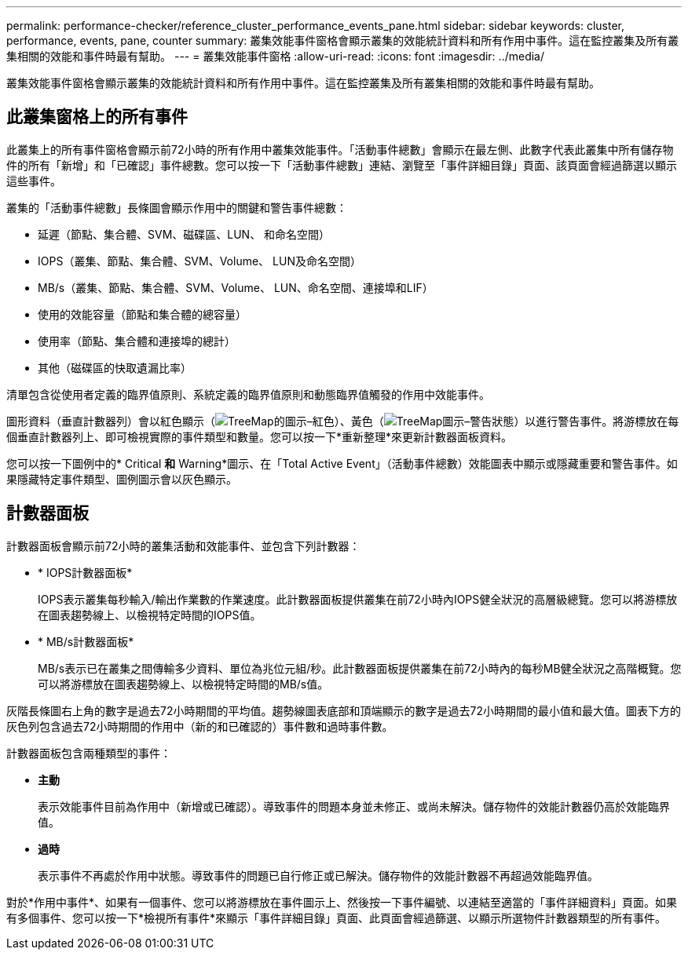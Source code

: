 ---
permalink: performance-checker/reference_cluster_performance_events_pane.html 
sidebar: sidebar 
keywords: cluster, performance, events, pane, counter 
summary: 叢集效能事件窗格會顯示叢集的效能統計資料和所有作用中事件。這在監控叢集及所有叢集相關的效能和事件時最有幫助。 
---
= 叢集效能事件窗格
:allow-uri-read: 
:icons: font
:imagesdir: ../media/


[role="lead"]
叢集效能事件窗格會顯示叢集的效能統計資料和所有作用中事件。這在監控叢集及所有叢集相關的效能和事件時最有幫助。



== 此叢集窗格上的所有事件

此叢集上的所有事件窗格會顯示前72小時的所有作用中叢集效能事件。「活動事件總數」會顯示在最左側、此數字代表此叢集中所有儲存物件的所有「新增」和「已確認」事件總數。您可以按一下「活動事件總數」連結、瀏覽至「事件詳細目錄」頁面、該頁面會經過篩選以顯示這些事件。

叢集的「活動事件總數」長條圖會顯示作用中的關鍵和警告事件總數：

* 延遲（節點、集合體、SVM、磁碟區、LUN、 和命名空間）
* IOPS（叢集、節點、集合體、SVM、Volume、 LUN及命名空間）
* MB/s（叢集、節點、集合體、SVM、Volume、 LUN、命名空間、連接埠和LIF）
* 使用的效能容量（節點和集合體的總容量）
* 使用率（節點、集合體和連接埠的總計）
* 其他（磁碟區的快取遺漏比率）


清單包含從使用者定義的臨界值原則、系統定義的臨界值原則和動態臨界值觸發的作用中效能事件。

圖形資料（垂直計數器列）會以紅色顯示（image:../media/treemapred_png.gif["TreeMap的圖示–紅色"]）、黃色（image:../media/treemapstatus_warning_png.gif["TreeMap圖示–警告狀態"]）以進行警告事件。將游標放在每個垂直計數器列上、即可檢視實際的事件類型和數量。您可以按一下*重新整理*來更新計數器面板資料。

您可以按一下圖例中的* Critical *和* Warning*圖示、在「Total Active Event」（活動事件總數）效能圖表中顯示或隱藏重要和警告事件。如果隱藏特定事件類型、圖例圖示會以灰色顯示。



== 計數器面板

計數器面板會顯示前72小時的叢集活動和效能事件、並包含下列計數器：

* * IOPS計數器面板*
+
IOPS表示叢集每秒輸入/輸出作業數的作業速度。此計數器面板提供叢集在前72小時內IOPS健全狀況的高層級總覽。您可以將游標放在圖表趨勢線上、以檢視特定時間的IOPS值。

* * MB/s計數器面板*
+
MB/s表示已在叢集之間傳輸多少資料、單位為兆位元組/秒。此計數器面板提供叢集在前72小時內的每秒MB健全狀況之高階概覽。您可以將游標放在圖表趨勢線上、以檢視特定時間的MB/s值。



灰階長條圖右上角的數字是過去72小時期間的平均值。趨勢線圖表底部和頂端顯示的數字是過去72小時期間的最小值和最大值。圖表下方的灰色列包含過去72小時期間的作用中（新的和已確認的）事件數和過時事件數。

計數器面板包含兩種類型的事件：

* *主動*
+
表示效能事件目前為作用中（新增或已確認）。導致事件的問題本身並未修正、或尚未解決。儲存物件的效能計數器仍高於效能臨界值。

* *過時*
+
表示事件不再處於作用中狀態。導致事件的問題已自行修正或已解決。儲存物件的效能計數器不再超過效能臨界值。



對於*作用中事件*、如果有一個事件、您可以將游標放在事件圖示上、然後按一下事件編號、以連結至適當的「事件詳細資料」頁面。如果有多個事件、您可以按一下*檢視所有事件*來顯示「事件詳細目錄」頁面、此頁面會經過篩選、以顯示所選物件計數器類型的所有事件。
